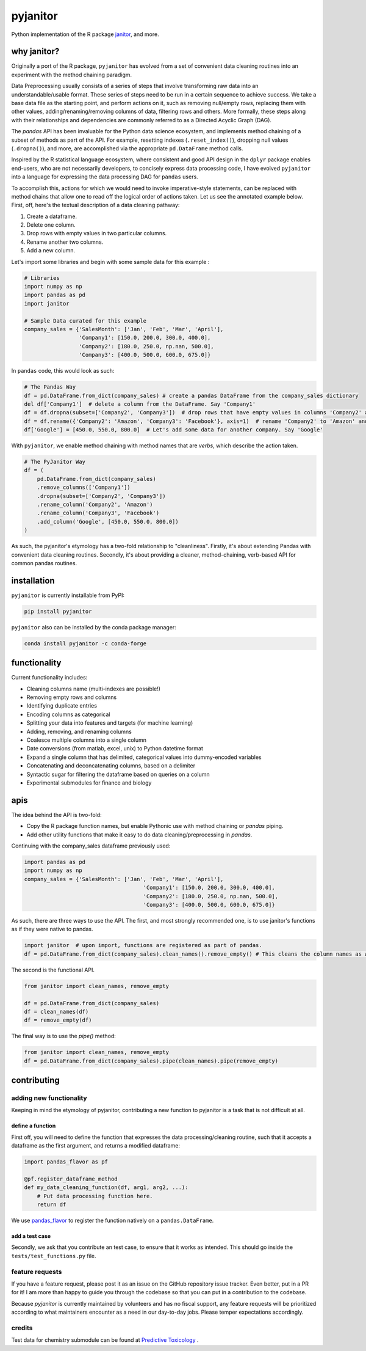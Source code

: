 pyjanitor
=========

.. image:: /_static/logo_title.svg
    :width: 200

.. image:: https://travis-ci.org/ericmjl/pyjanitor.svg?branch=master
    :target: https://travis-ci.org/ericmjl/pyjanitor

.. image:: https://mybinder.org/badge_logo.svg
 :target: https://mybinder.org/v2/gh/ericmjl/pyjanitor/dev

Python implementation of the R package `janitor`_, and more.

.. _janitor: https://github.com/sfirke/janitor

why janitor?
------------

Originally a port of the R package, ``pyjanitor`` has evolved from a set of convenient data cleaning routines into an experiment with the method chaining paradigm.

Data Preprocessing usually consists of a series of steps that involve transforming raw data into an understandable/usable format. These series of steps need to be run in a certain sequence to achieve success. We take a base data file as the starting point, and perform actions on it, such as removing null/empty rows, replacing them with other values, adding/renaming/removing columns of data, filtering rows and others. More formally, these steps along with their relationships and dependencies are commonly referred to as a Directed Acyclic Graph (DAG).

The `pandas` API has been invaluable for the Python data science ecosystem, and implements method chaining of a subset of methods as part of the API. For example, resetting indexes (``.reset_index()``), dropping null values (``.dropna()``), and more, are accomplished via the appropriate ``pd.DataFrame`` method calls.

Inspired by the R statistical language ecosystem, where consistent and good API design in the ``dplyr`` package enables end-users, who are not necessarily developers, to concisely express data processing code, I have evolved ``pyjanitor`` into a language for expressing the data processing DAG for ``pandas`` users.

To accomplish this, actions for which we would need to invoke imperative-style statements, can be replaced with method chains that allow one to read off the logical order of actions taken. Let us see the annotated example below. First, off, here's the textual description of a data cleaning pathway:

1. Create a dataframe.
2. Delete one column.
3. Drop rows with empty values in two particular columns.
4. Rename another two columns.
5. Add a new column.

Let's import some libraries and begin with some sample data for this example :

.. code-block:: python

    # Libraries
    import numpy as np
    import pandas as pd
    import janitor

    # Sample Data curated for this example
    company_sales = {'SalesMonth': ['Jan', 'Feb', 'Mar', 'April'],
                     'Company1': [150.0, 200.0, 300.0, 400.0],
                     'Company2': [180.0, 250.0, np.nan, 500.0],
                     'Company3': [400.0, 500.0, 600.0, 675.0]}

In ``pandas`` code, this would look as such:

.. code-block:: python

    # The Pandas Way
    df = pd.DataFrame.from_dict(company_sales) # create a pandas DataFrame from the company_sales dictionary
    del df['Company1']  # delete a column from the DataFrame. Say 'Company1'
    df = df.dropna(subset=['Company2', 'Company3'])  # drop rows that have empty values in columns 'Company2' and 'Company3'
    df = df.rename({'Company2': 'Amazon', 'Company3': 'Facebook'}, axis=1)  # rename 'Company2' to 'Amazon' and 'Company3' to 'Facebook'
    df['Google'] = [450.0, 550.0, 800.0]  # Let's add some data for another company. Say 'Google'

With ``pyjanitor``, we enable method chaining with method names that are *verbs*, which describe the action taken.

.. code-block:: python

    # The PyJanitor Way
    df = (
        pd.DataFrame.from_dict(company_sales)
        .remove_columns(['Company1'])
        .dropna(subset=['Company2', 'Company3'])
        .rename_column('Company2', 'Amazon')
        .rename_column('Company3', 'Facebook')
        .add_column('Google', [450.0, 550.0, 800.0])
    )

As such, the pyjanitor's etymology has a two-fold relationship to "cleanliness". Firstly, it's about extending Pandas with convenient data cleaning routines. Secondly, it's about providing a cleaner, method-chaining, verb-based API for common pandas routines.


installation
------------

``pyjanitor`` is currently installable from PyPI:

.. code-block:: bash

    pip install pyjanitor


``pyjanitor`` also can be installed by the conda package manager:

.. code-block:: bash

    conda install pyjanitor -c conda-forge

functionality
-------------

Current functionality includes:

- Cleaning columns name (multi-indexes are possible!)
- Removing empty rows and columns
- Identifying duplicate entries
- Encoding columns as categorical
- Splitting your data into features and targets (for machine learning)
- Adding, removing, and renaming columns
- Coalesce multiple columns into a single column
- Date conversions (from matlab, excel, unix) to Python datetime format
- Expand a single column that has delimited, categorical values into dummy-encoded variables
- Concatenating and deconcatenating columns, based on a delimiter
- Syntactic sugar for filtering the dataframe based on queries on a column
- Experimental submodules for finance and biology

apis
----

The idea behind the API is two-fold:

- Copy the R package function names, but enable Pythonic use with method chaining or `pandas` piping.
- Add other utility functions that make it easy to do data cleaning/preprocessing in `pandas`.

Continuing with the company_sales dataframe previously used:

.. code-block:: python

    import pandas as pd
    import numpy as np
    company_sales = {'SalesMonth': ['Jan', 'Feb', 'Mar', 'April'],
					 'Company1': [150.0, 200.0, 300.0, 400.0],
					 'Company2': [180.0, 250.0, np.nan, 500.0],
					 'Company3': [400.0, 500.0, 600.0, 675.0]}
	
As such, there are three ways to use the API. The first, and most strongly recommended one, is to use janitor's functions as if they were native to pandas.	

.. code-block:: python

    import janitor  # upon import, functions are registered as part of pandas.
    df = pd.DataFrame.from_dict(company_sales).clean_names().remove_empty() # This cleans the column names as well as removes any duplicate rows 

The second is the functional API.

.. code-block:: python

    from janitor import clean_names, remove_empty
    
    df = pd.DataFrame.from_dict(company_sales)
    df = clean_names(df)
    df = remove_empty(df)

The final way is to use the `pipe()` method:

.. code-block:: python

    from janitor import clean_names, remove_empty
    df = pd.DataFrame.from_dict(company_sales).pipe(clean_names).pipe(remove_empty)

contributing
------------

adding new functionality
~~~~~~~~~~~~~~~~~~~~~~~~

Keeping in mind the etymology of pyjanitor, contributing a new function to pyjanitor is a task that is not difficult at all.

define a function
^^^^^^^^^^^^^^^^^

First off, you will need to define the function that expresses the data processing/cleaning routine, such that it accepts a dataframe as the first argument, and returns a modified dataframe:

.. code-block:: python

    import pandas_flavor as pf

    @pf.register_dataframe_method
    def my_data_cleaning_function(df, arg1, arg2, ...):
        # Put data processing function here.
        return df

We use `pandas_flavor`_ to register the function natively on a ``pandas.DataFrame``.

.. _pandas_flavor: https://github.com/Zsailer/pandas_flavor

add a test case
^^^^^^^^^^^^^^^

Secondly, we ask that you contribute an test case, to ensure that it works as intended. This should go inside the ``tests/test_functions.py`` file.

feature requests
~~~~~~~~~~~~~~~~

If you have a feature request, please post it as an issue on the GitHub repository issue tracker. Even better, put in a PR for it! I am more than happy to guide you through the codebase so that you can put in a contribution to the codebase.

Because `pyjanitor` is currently maintained by volunteers and has no fiscal support, any feature requests will be prioritized according to what maintainers encounter as a need in our day-to-day jobs. Please temper expectations accordingly.

credits
~~~~~~~

Test data for chemistry submodule can be found at `Predictive Toxicology`__ .

.. _predtox: https://www.predictive-toxicology.org/data/ntp/corrected_smiles.txt

__ predtox_
